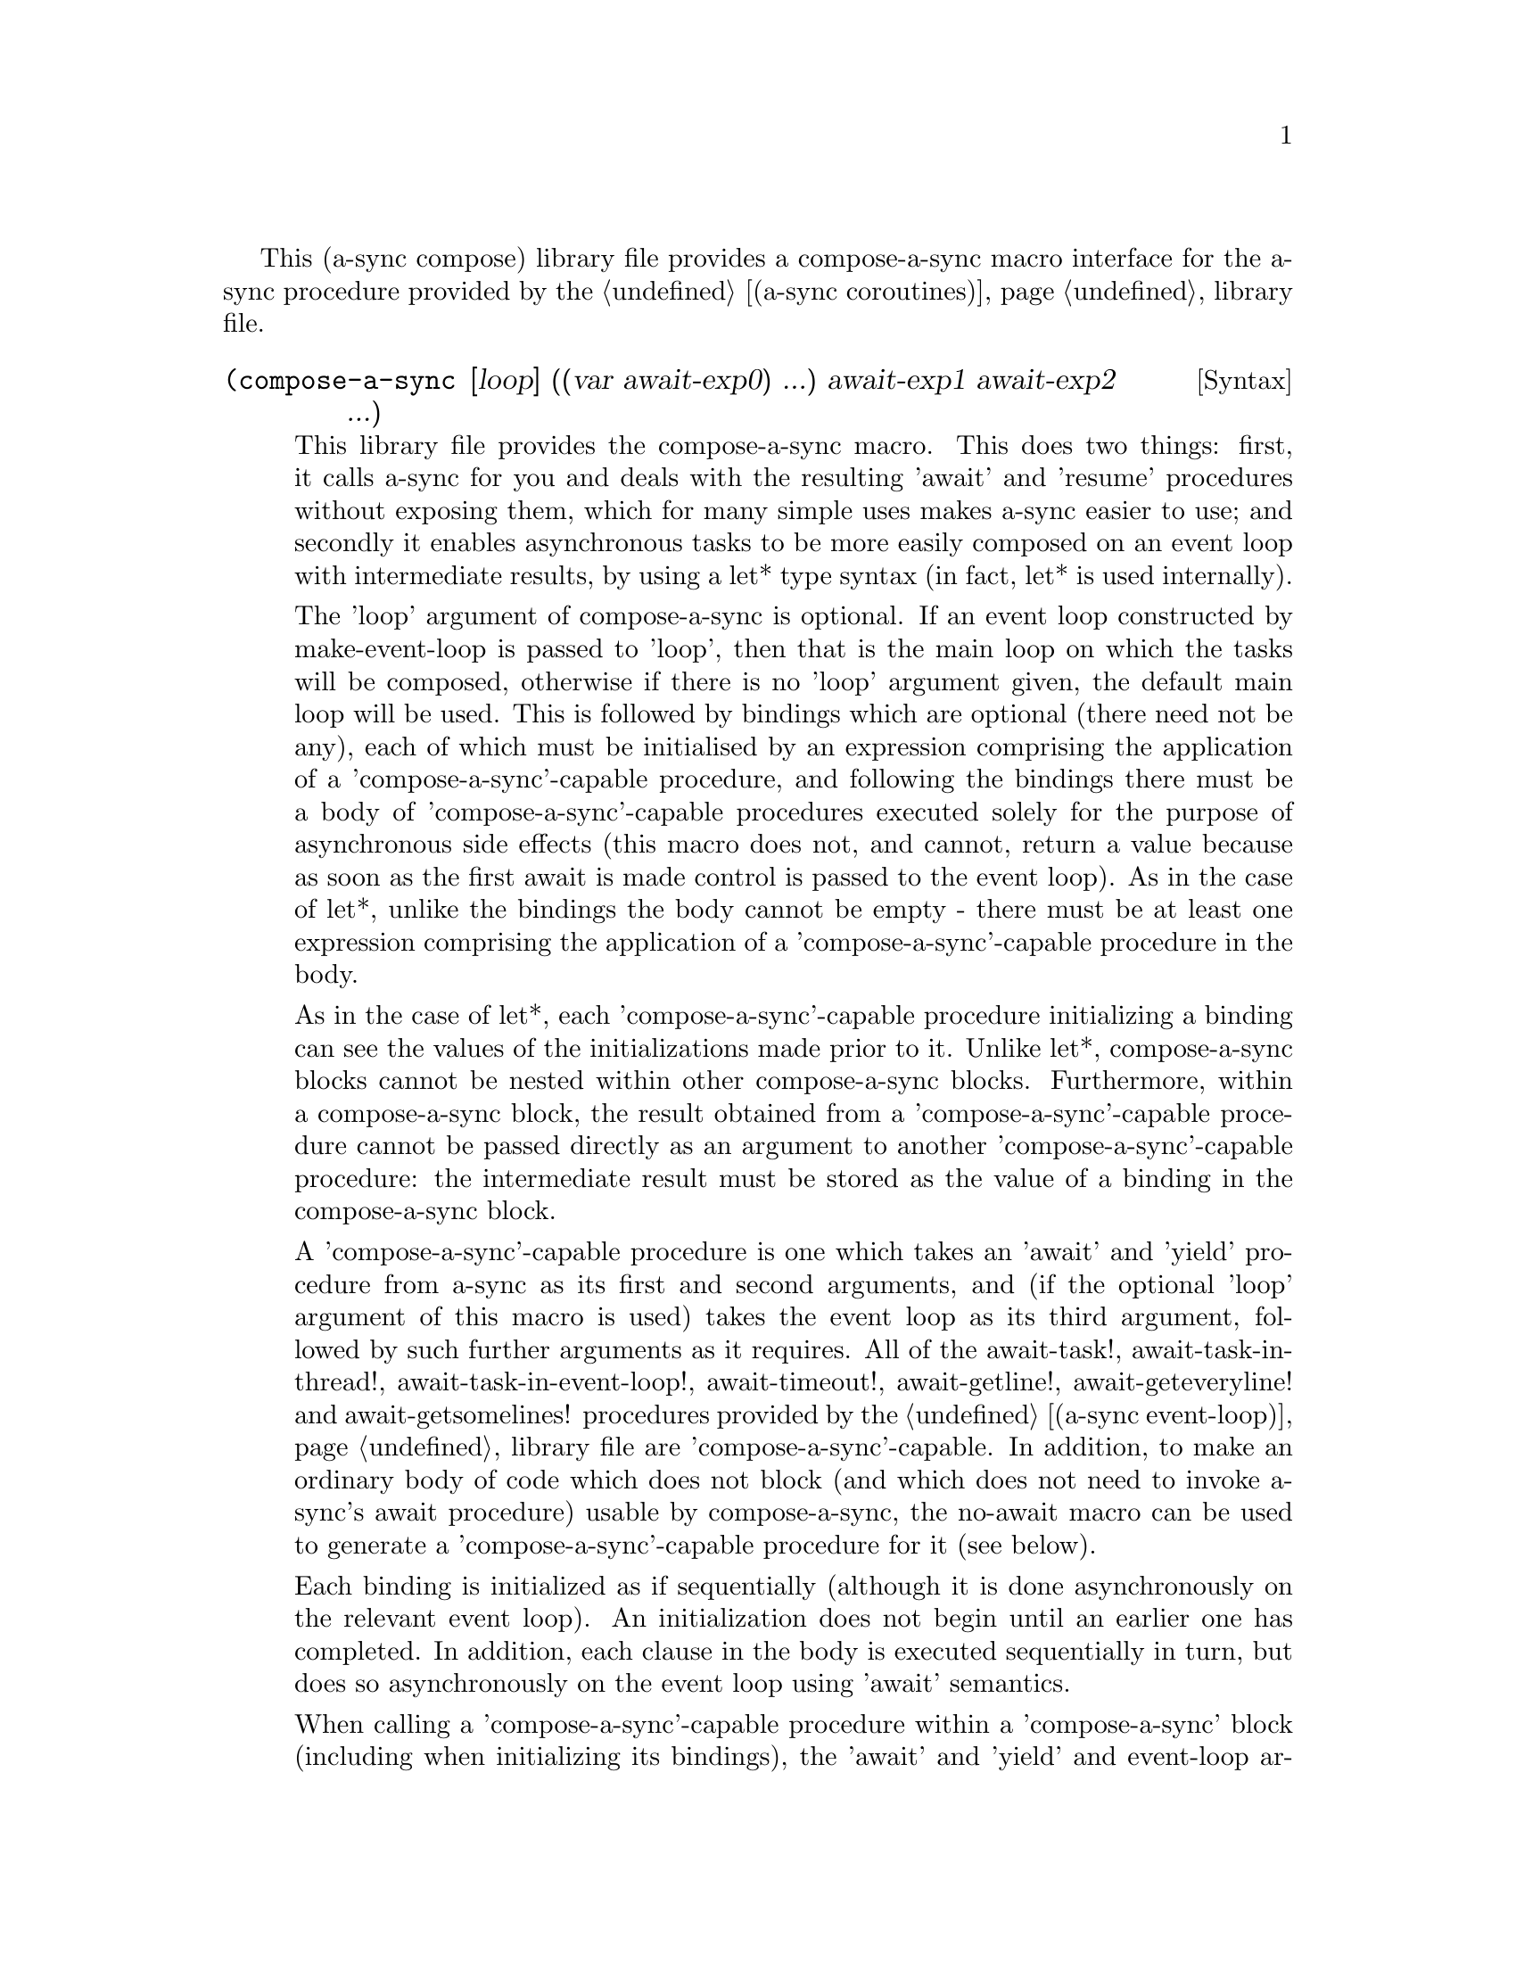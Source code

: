 @node compose,try,event loop,Top

This (a-sync compose) library file provides a compose-a-sync macro
interface for the a-sync procedure provided by the
@ref{coroutines,,(a-sync coroutines)} library file.

@deffn {Syntax} (compose-a-sync [loop] ((var await-exp0) ...) await-exp1 await-exp2 ...)
This library file provides the compose-a-sync macro.  This does two
things: first, it calls a-sync for you and deals with the resulting
'await' and 'resume' procedures without exposing them, which for many
simple uses makes a-sync easier to use; and secondly it enables
asynchronous tasks to be more easily composed on an event loop with
intermediate results, by using a let* type syntax (in fact, let* is
used internally).

The 'loop' argument of compose-a-sync is optional.  If an event loop
constructed by make-event-loop is passed to 'loop', then that is the
main loop on which the tasks will be composed, otherwise if there is
no 'loop' argument given, the default main loop will be used.  This is
followed by bindings which are optional (there need not be any), each
of which must be initialised by an expression comprising the
application of a 'compose-a-sync'-capable procedure, and following the
bindings there must be a body of 'compose-a-sync'-capable procedures
executed solely for the purpose of asynchronous side effects (this
macro does not, and cannot, return a value because as soon as the
first await is made control is passed to the event loop).  As in the
case of let*, unlike the bindings the body cannot be empty - there
must be at least one expression comprising the application of a
'compose-a-sync'-capable procedure in the body.

As in the case of let*, each 'compose-a-sync'-capable procedure
initializing a binding can see the values of the initializations made
prior to it.  Unlike let*, compose-a-sync blocks cannot be nested
within other compose-a-sync blocks.  Furthermore, within a
compose-a-sync block, the result obtained from a
'compose-a-sync'-capable procedure cannot be passed directly as an
argument to another 'compose-a-sync'-capable procedure: the
intermediate result must be stored as the value of a binding in the
compose-a-sync block.

A 'compose-a-sync'-capable procedure is one which takes an 'await' and
'yield' procedure from a-sync as its first and second arguments, and
(if the optional 'loop' argument of this macro is used) takes the
event loop as its third argument, followed by such further arguments
as it requires.  All of the await-task!, await-task-in-thread!,
await-task-in-event-loop!, await-timeout!, await-getline!,
await-geteveryline! and await-getsomelines! procedures provided by the
@ref{event loop,,(a-sync event-loop)} library file are
'compose-a-sync'-capable.  In addition, to make an ordinary body of
code which does not block (and which does not need to invoke a-sync's
await procedure) usable by compose-a-sync, the no-await macro can be
used to generate a 'compose-a-sync'-capable procedure for it (see
below).

Each binding is initialized as if sequentially (although it is done
asynchronously on the relevant event loop).  An initialization does
not begin until an earlier one has completed.  In addition, each
clause in the body is executed sequentially in turn, but does so
asynchronously on the event loop using 'await' semantics.

When calling a 'compose-a-sync'-capable procedure within a
'compose-a-sync' block (including when initializing its bindings), the
'await' and 'yield' and event-loop arguments are not explicitly passed
to it.  The compose-a-sync macro will do it for you.

@example
(set-default-event-loop!) ;; if none has yet been set
(compose-a-sync ([line (await-getline! (open-input-file "/dev/tty"))])
	      ((no-await (format #t
				 "The line was: ~A\n"
				 line))))
(event-loop-run!)
@end example

Each block of code within a compose-a-sync block will run
independently of (and concurrently with) code in other compose-a-sync
blocks.  Asynchronous operations are only serialized within any one
compose-a-sync block.  As soon as any code calls a-sync's 'await'
procedure in a compose-a-sync block, compose-a-sync will return and
begin executing whatever follows it, and further execution of the
compose-a-sync block will occur within the event loop concerned.

Other examples of the use of this macro are given in the documentation
of the @ref{coroutines,,(a-sync coroutines)} library file.

This macro must (like the a-sync procedure) be called in the same
thread as that in which the event loop runs.
@end deffn

@deffn {Syntax} (no-await body0 body1 ...)
This macro will generate a 'compose-a-sync'-capable procedure from a
body of code which does not block.  It can be passed to
compose-a-sync, either for use as an initializer or as a clause in its
body.  When used as an initializer, it evaluates to the value of the
last expression in the 'no-await' body.

If the body throws an exception which is not caught locally, it will
propagate out of event-loop-run!.

Here is an example of the use of no-await:

@example
(var ((no-await (+ a b))))
@end example
@end deffn
